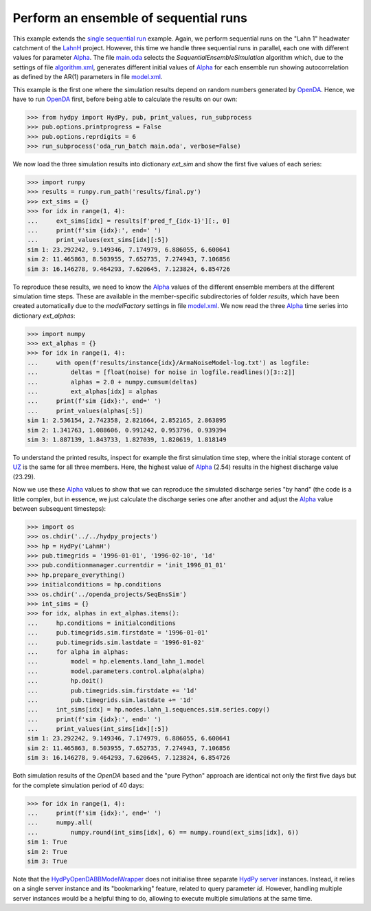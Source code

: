 
.. _`single sequential run`: ../SeqSim
.. _`LahnH`: https://hydpy-dev.github.io/hydpy/examples.html#hydpy.core.examples
.. _`Alpha`: https://hydpy-dev.github.io/hydpy/hland.html#hydpy.models.hland.hland_control.Alpha
.. _`main.oda`: main.oda
.. _`algorithm.xml`: algorithm.xml
.. _`model.xml`: model.xml
.. _`OpenDA`: https://www.openda.org/
.. _`HydPyOpenDABBModelWrapper`: ./../../../extensions/HydPyOpenDABBModelWrapper
.. _`HydPy server`: https://hydpy-dev.github.io/hydpy/servertools.html#hydpy.exe.servertools.HydPyServer
.. _`UZ`: https://hydpy-dev.github.io/hydpy/hland.html#hydpy.models.hland.hland_states.UZ

Perform an ensemble of sequential runs
--------------------------------------

This example extends the `single sequential run`_ example.  Again, we
perform sequential runs on the "Lahn 1" headwater catchment of the
`LahnH`_ project.  However, this time we handle three sequential runs
in parallel, each one with different values for parameter `Alpha`_.
The file `main.oda`_ selects the `SequentialEnsembleSimulation` algorithm
which, due to the settings of file `algorithm.xml`_, generates different
initial values of `Alpha`_ for each ensemble run showing autocorrelation
as defined by the AR(1) parameters in file `model.xml`_.

This example is the first one where the simulation results depend on
random numbers generated by `OpenDA`_.  Hence, we have to run `OpenDA`_
first, before being able to calculate the results on our own:

>>> from hydpy import HydPy, pub, print_values, run_subprocess
>>> pub.options.printprogress = False
>>> pub.options.reprdigits = 6
>>> run_subprocess('oda_run_batch main.oda', verbose=False)

We now load the three simulation results into dictionary `ext_sim` and
show the first five values of each series:

>>> import runpy
>>> results = runpy.run_path('results/final.py')
>>> ext_sims = {}
>>> for idx in range(1, 4):
...     ext_sims[idx] = results[f'pred_f_{idx-1}'][:, 0]
...     print(f'sim {idx}:', end=' ')
...     print_values(ext_sims[idx][:5])
sim 1: 23.292242, 9.149346, 7.174979, 6.886055, 6.600641
sim 2: 11.465863, 8.503955, 7.652735, 7.274943, 7.106856
sim 3: 16.146278, 9.464293, 7.620645, 7.123824, 6.854726

To reproduce these results, we need to know the `Alpha`_ values of the
different ensemble members at the different simulation time steps.
These are available in the member-specific subdirectories of folder
*results*, which have been created automatically due to the *modelFactory*
settings in file `model.xml`_.  We now read the three `Alpha`_ time
series into dictionary *ext_alphas*:

>>> import numpy
>>> ext_alphas = {}
>>> for idx in range(1, 4):
...     with open(f'results/instance{idx}/ArmaNoiseModel-log.txt') as logfile:
...         deltas = [float(noise) for noise in logfile.readlines()[3::2]]
...         alphas = 2.0 + numpy.cumsum(deltas)
...         ext_alphas[idx] = alphas
...     print(f'sim {idx}:', end=' ')
...     print_values(alphas[:5])
sim 1: 2.536154, 2.742358, 2.821664, 2.852165, 2.863895
sim 2: 1.341763, 1.088606, 0.991242, 0.953796, 0.939394
sim 3: 1.887139, 1.843733, 1.827039, 1.820619, 1.818149

To understand the printed results, inspect for example the first simulation
time step, where the initial storage content of `UZ`_ is the same for all
three members. Here, the highest value of `Alpha`_ (2.54) results in the
highest discharge value (23.29).

Now we use these `Alpha`_ values to show that we can reproduce the simulated
discharge series "by hand" (the code is a little complex, but in essence, we
just calculate the discharge series one after another and adjust the `Alpha`_
value between subsequent timesteps):

>>> import os
>>> os.chdir('../../hydpy_projects')
>>> hp = HydPy('LahnH')
>>> pub.timegrids = '1996-01-01', '1996-02-10', '1d'
>>> pub.conditionmanager.currentdir = 'init_1996_01_01'
>>> hp.prepare_everything()
>>> initialconditions = hp.conditions
>>> os.chdir('../openda_projects/SeqEnsSim')
>>> int_sims = {}
>>> for idx, alphas in ext_alphas.items():
...     hp.conditions = initialconditions
...     pub.timegrids.sim.firstdate = '1996-01-01'
...     pub.timegrids.sim.lastdate = '1996-01-02'
...     for alpha in alphas:
...         model = hp.elements.land_lahn_1.model
...         model.parameters.control.alpha(alpha)
...         hp.doit()
...         pub.timegrids.sim.firstdate += '1d'
...         pub.timegrids.sim.lastdate += '1d'
...     int_sims[idx] = hp.nodes.lahn_1.sequences.sim.series.copy()
...     print(f'sim {idx}:', end=' ')
...     print_values(int_sims[idx][:5])
sim 1: 23.292242, 9.149346, 7.174979, 6.886055, 6.600641
sim 2: 11.465863, 8.503955, 7.652735, 7.274943, 7.106856
sim 3: 16.146278, 9.464293, 7.620645, 7.123824, 6.854726

Both simulation results of the `OpenDA` based and the "pure Python"
approach are identical not only the first five days but for the
complete simulation period of 40 days:

>>> for idx in range(1, 4):
...     print(f'sim {idx}:', end=' ')
...     numpy.all(
...         numpy.round(int_sims[idx], 6) == numpy.round(ext_sims[idx], 6))
sim 1: True
sim 2: True
sim 3: True

Note that the `HydPyOpenDABBModelWrapper`_ does not initialise three
separate `HydPy server`_ instances. Instead, it relies on a single server
instance and its "bookmarking" feature, related to query parameter *id*.
However, handling multiple server instances would be a helpful thing to do,
allowing to execute multiple simulations at the same time.
